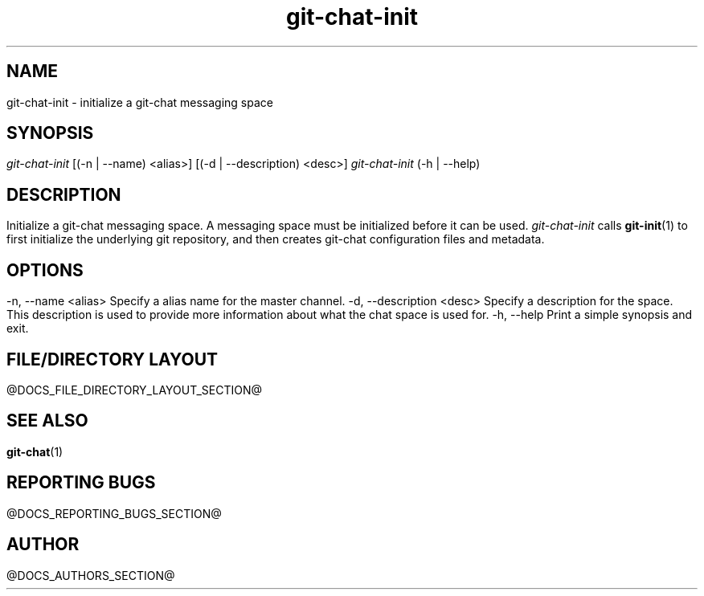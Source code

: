 .TH git-chat-init 1 "@CMAKE_COMPILATION_DATE@" "git-chat @CMAKE_PROJECT_VERSION_MAJOR@.@CMAKE_PROJECT_VERSION_MINOR@" "git-chat manual"

.SH NAME
git-chat-init \- initialize a git-chat messaging space

.SH SYNOPSIS
.sp
.nf
\fIgit-chat-init\fR [(-n | --name) <alias>] [(-d | --description) <desc>]
\fIgit-chat-init\fR (-h | --help)


.SH DESCRIPTION
Initialize a git-chat messaging space. A messaging space must be initialized before it can be used.

\fIgit-chat-init\fR calls \fBgit-init\fR(1) to first initialize the underlying git repository, and then creates git-chat configuration files and metadata.


.SH OPTIONS
.TP
\-n, \-\-name <alias>
Specify a alias name for the master channel.

.TP
\-d, \-\-description <desc>
Specify a description for the space. This description is used to provide more information about what the chat space is used for.

.TP
\-h, \-\-help
Print a simple synopsis and exit.


.SH FILE/DIRECTORY LAYOUT
@DOCS_FILE_DIRECTORY_LAYOUT_SECTION@


.SH SEE ALSO
\fBgit-chat\fR(1)


.SH REPORTING BUGS
@DOCS_REPORTING_BUGS_SECTION@


.SH AUTHOR
@DOCS_AUTHORS_SECTION@
